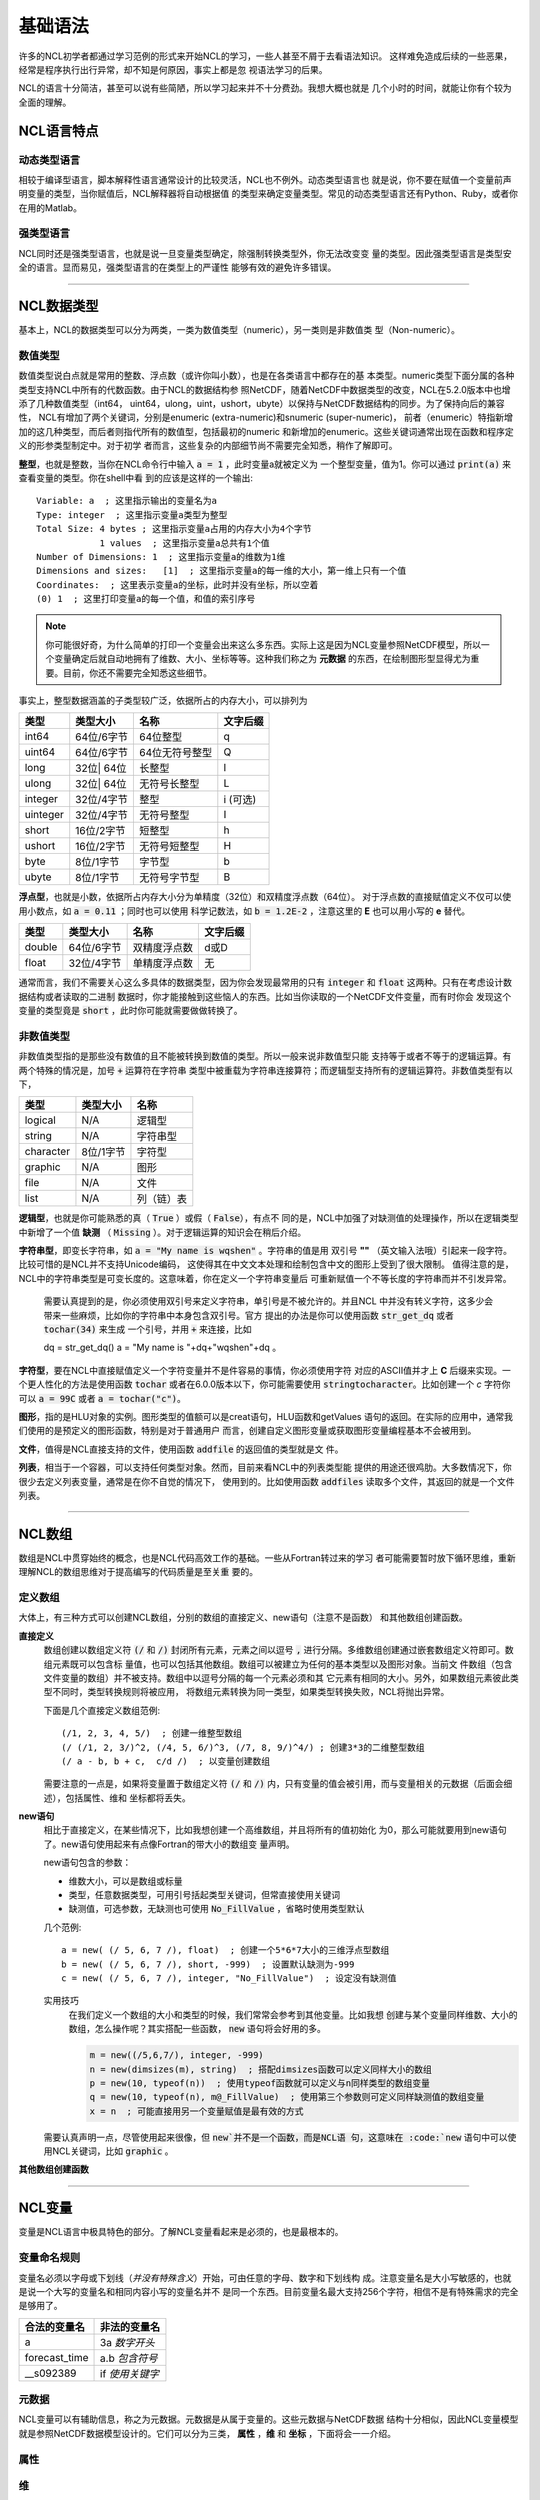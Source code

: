 基础语法
========================
许多的NCL初学者都通过学习范例的形式来开始NCL的学习，一些人甚至不屑于去看语法知识。
这样难免造成后续的一些恶果，经常是程序执行出行异常，却不知是何原因，事实上都是忽
视语法学习的后果。

NCL的语言十分简洁，甚至可以说有些简陋，所以学习起来并不十分费劲。我想大概也就是
几个小时的时间，就能让你有个较为全面的理解。

NCL语言特点
------------------
动态类型语言
^^^^^^^^^^^^^^
相较于编译型语言，脚本解释性语言通常设计的比较灵活，NCL也不例外。动态类型语言也
就是说，你不要在赋值一个变量前声明变量的类型，当你赋值后，NCL解释器将自动根据值
的类型来确定变量类型。常见的动态类型语言还有Python、Ruby，或者你在用的Matlab。

强类型语言
^^^^^^^^^^^^^^^
NCL同时还是强类型语言，也就是说一旦变量类型确定，除强制转换类型外，你无法改变变
量的类型。因此强类型语言是类型安全的语言。显而易见，强类型语言的在类型上的严谨性
能够有效的避免许多错误。

________________________________________________________________________________

NCL数据类型
-----------------------
基本上，NCL的数据类型可以分为两类，一类为数值类型（numeric），另一类则是非数值类
型（Non-numeric）。

数值类型
^^^^^^^^^^^^^^^^
数值类型说白点就是常用的整数、浮点数（或许你叫小数），也是在各类语言中都存在的基
本类型。numeric类型下面分属的各种类型支持NCL中所有的代数函数。由于NCL的数据结构参
照NetCDF，随着NetCDF中数据类型的改变，NCL在5.2.0版本中也增添了几种数值类型（int64，
uint64，ulong，uint，ushort，ubyte）以保持与NetCDF数据结构的同步。为了保持向后的兼容性，
NCL有增加了两个关键词，分别是enumeric (extra-numeric)和snumeric (super-numeric)，
前者（enumeric）特指新增加的这几种类型，而后者则指代所有的数值型，包括最初的numeric
和新增加的enumeric。这些关键词通常出现在函数和程序定义的形参类型制定中。对于初学
者而言，这些复杂的内部细节尚不需要完全知悉，稍作了解即可。

**整型**，也就是整数，当你在NCL命令行中输入 :code:`a = 1` ，此时变量a就被定义为
一个整型变量，值为1。你可以通过 :code:`print(a)` 来查看变量的类型。你在shell中看
到的应该是这样的一个输出::

    Variable: a  ; 这里指示输出的变量名为a
    Type: integer  ; 这里指示变量a类型为整型
    Total Size: 4 bytes ; 这里指示变量a占用的内存大小为4个字节
                1 values  ; 这里指示变量a总共有1个值
    Number of Dimensions: 1  ; 这里指示变量a的维数为1维
    Dimensions and sizes:   [1]  ; 这里指示变量a的每一维的大小，第一维上只有一个值 
    Coordinates:  ; 这里表示变量a的坐标，此时并没有坐标，所以空着
    (0) 1  ; 这里打印变量a的每一个值，和值的索引序号

.. note:: 你可能很好奇，为什么简单的打印一个变量会出来这么多东西。实际上这是因为NCL变量参照NetCDF模型，所以一个变量确定后就自动地拥有了维数、大小、坐标等等。这种我们称之为 **元数据** 的东西，在绘制图形型显得尤为重要。目前，你还不需要完全知悉这些细节。

事实上，整型数据涵盖的子类型较广泛，依据所占的内存大小，可以排列为

+------------+------------+-----------------+------------+
|   类型     |  类型大小  |    名称         |  文字后缀  |
+============+============+=================+============+
|  int64     | 64位/6字节 |  64位整型       |      q     |
+------------+------------+-----------------+------------+
|  uint64    | 64位/6字节 |  64位无符号整型 |      Q     |
+------------+------------+-----------------+------------+
|  long      | 32位| 64位 |  长整型         |      l     |
+------------+------------+-----------------+------------+
|  ulong     | 32位| 64位 |  无符号长整型   |      L     |
+------------+------------+-----------------+------------+
|  integer   | 32位/4字节 |  整型           |   i (可选) |
+------------+------------+-----------------+------------+
|  uinteger  | 32位/4字节 |  无符号整型     |      I     |
+------------+------------+-----------------+------------+
|  short     | 16位/2字节 |  短整型         |      h     |
+------------+------------+-----------------+------------+
|  ushort    | 16位/2字节 |  无符号短整型   |      H     |
+------------+------------+-----------------+------------+
|  byte      | 8位/1字节  |  字节型         |      b     |
+------------+------------+-----------------+------------+
|  ubyte     | 8位/1字节  |  无符号字节型   |      B     |
+------------+------------+-----------------+------------+

**浮点型**，也就是小数，依据所占内存大小分为单精度（32位）和双精度浮点数（64位）。
对于浮点数的直接赋值定义不仅可以使用小数点，如 :code:`a = 0.11` ；同时也可以使用
科学记数法，如 :code:`b = 1.2E-2` ，注意这里的 **E** 也可以用小写的 **e** 替代。

+------------+------------+----------------+------------+
|   类型     |  类型大小  |    名称        |  文字后缀  |
+============+============+================+============+
|  double    | 64位/6字节 |  双精度浮点数  |    d或D    |
+------------+------------+----------------+------------+
|  float     | 32位/4字节 |  单精度浮点数  |     无     |
+------------+------------+----------------+------------+

通常而言，我们不需要关心这么多具体的数据类型，因为你会发现最常用的只有
:code:`integer` 和 :code:`float` 这两种。只有在考虑设计数据结构或者读取的二进制
数据时，你才能接触到这些恼人的东西。比如当你读取的一个NetCDF文件变量，而有时你会
发现这个变量的类型竟是 :code:`short` ，此时你可能就需要做做转换了。


非数值类型
^^^^^^^^^^^^^^^^
非数值类型指的是那些没有数值的且不能被转换到数值的类型。所以一般来说非数值型只能
支持等于或者不等于的逻辑运算。有两个特殊的情况是，加号 :code:`+` 运算符在字符串
类型中被重载为字符串连接算符；而逻辑型支持所有的逻辑运算符。非数值类型有以下，

+------------+------------+----------------+
|   类型     |  类型大小  |    名称        |
+============+============+================+
|  logical   |    N/A     |    逻辑型      |
+------------+------------+----------------+
|  string    |    N/A     |    字符串型    |
+------------+------------+----------------+
| character  |  8位/1字节 |    字符型      |
+------------+------------+----------------+
|  graphic   |    N/A     |     图形       |
+------------+------------+----------------+
|    file    |    N/A     |     文件       |
+------------+------------+----------------+
|    list    |    N/A     |     列（链）表 |
+------------+------------+----------------+

**逻辑型**，也就是你可能熟悉的真（ :code:`True` ）或假（ :code:`False`），有点不
同的是，NCL中加强了对缺测值的处理操作，所以在逻辑类型中新增了一个值 **缺测** （
:code:`Missing` ）。对于逻辑运算的知识会在稍后介绍。

**字符串型**，即变长字符串，如 :code:`a = "My name is wqshen"` 。字符串的值是用
双引号 **""** （英文输入法哦）引起来一段字符。比较可惜的是NCL并不支持Unicode编码，
这使得其在中文文本处理和绘制包含中文的图形上受到了很大限制。
值得注意的是，NCL中的字符串类型是可变长度的。这意味着，你在定义一个字符串变量后
可重新赋值一个不等长度的字符串而并不引发异常。
    需要认真提到的是，你必须使用双引号来定义字符串，单引号是不被允许的。并且NCL
    中并没有转义字符，这多少会带来一些麻烦，比如你的字符串中本身包含双引号。官方
    提出的办法是你可以使用函数 :code:`str_get_dq` 或者 :code:`tochar(34)` 来生成
    一个引号，并用 :code:`+` 来连接，比如
    
    .. code::

    dq = str_get_dq()
    a = "My name is "+dq+"wqshen"+dq 。

**字符型**，要在NCL中直接赋值定义一个字符变量并不是件容易的事情，你必须使用字符
对应的ASCII值并才上 **C** 后缀来实现。一个更人性化的方法是使用函数 :code:`tochar`
或者在6.0.0版本以下，你可能需要使用 :code:`stringtocharacter`。比如创建一个 *c*
字符你可以 :code:`a = 99C` 或者 :code:`a = tochar("c")`。


**图形**，指的是HLU对象的实例。图形类型的值额可以是creat语句，HLU函数和getValues
语句的返回。在实际的应用中，通常我们使用的是预定义的图形函数，特别是对于普通用户
而言，创建自定义图形变量或获取图形变量编程基本不会被用到。

**文件**，值得是NCL直接支持的文件，使用函数 :code:`addfile` 的返回值的类型就是文
件。

**列表**，相当于一个容器，可以支持任何类型对象。然而，目前来看NCL中的列表类型能
提供的用途还很鸡肋。大多数情况下，你很少去定义列表变量，通常是在你不自觉的情况下，
使用到的。比如使用函数 :code:`addfiles` 读取多个文件，其返回的就是一个文件列表。

________________________________________________________________________________

NCL数组
-----------------------
数组是NCL中贯穿始终的概念，也是NCL代码高效工作的基础。一些从Fortran转过来的学习
者可能需要暂时放下循环思维，重新理解NCL的数组思维对于提高编写的代码质量是至关重
要的。

定义数组
^^^^^^^^^^^^^^^^^
大体上，有三种方式可以创建NCL数组，分别的数组的直接定义、new语句（注意不是函数）
和其他数组创建函数。

**直接定义**
    数组创建以数组定义符 :code:`(/` 和 :code:`/)` 封闭所有元素，元素之间以逗号
    :code:`,` 进行分隔。多维数组创建通过嵌套数组定义符即可。数组元素既可以包含标
    量值，也可以包括其他数组。数组可以被建立为任何的基本类型以及图形对象。当前文
    件数组（包含文件变量的数组）并不被支持。数组中以逗号分隔的每一个元素必须和其
    它元素有相同的大小。另外，如果数组元素彼此类型不同时，类型转换规则将被应用，
    将数组元素转换为同一类型，如果类型转换失败，NCL将抛出异常。

    下面是几个直接定义数组范例::

        (/1, 2, 3, 4, 5/)  ; 创建一维整型数组
        (/ (/1, 2, 3/)^2, (/4, 5, 6/)^3, (/7, 8, 9/)^4/) ; 创建3*3的二维整型数组
        (/ a - b, b + c,  c/d /)  ; 以变量创建数组

    需要注意的一点是，如果将变量置于数组定义符  :code:`(/` 和 :code:`/)`
    内，只有变量的值会被引用，而与变量相关的元数据（后面会细述），包括属性、维和
    坐标都将丢失。

**new语句**
    相比于直接定义，在某些情况下，比如我想创建一个高维数组，并且将所有的值初始化
    为0，那么可能就要用到new语句了。new语句使用起来有点像Fortran的带大小的数组变
    量声明。

    new语句包含的参数：
    
    - 维数大小，可以是数组或标量
    - 类型，任意数据类型，可用引号括起类型关键词，但常直接使用关键词
    - 缺测值，可选参数，无缺测也可使用 :code:`No_FillValue` ，省略时使用类型默认

    几个范例::

        a = new( (/ 5, 6, 7 /), float)  ; 创建一个5*6*7大小的三维浮点型数组
        b = new( (/ 5, 6, 7 /), short, -999)  ; 设置默认缺测为-999
        c = new( (/ 5, 6, 7 /), integer, "No_FillValue")  ; 设定没有缺测值

    实用技巧
        在我们定义一个数组的大小和类型的时候，我们常常会参考到其他变量。比如我想
        创建与某个变量同样维数、大小的数组，怎么操作呢？其实搭配一些函数，
        :code:`new` 语句将会好用的多。

        .. code::

            m = new((/5,6,7/), integer, -999)
            n = new(dimsizes(m), string)  ; 搭配dimsizes函数可以定义同样大小的数组
            p = new(10, typeof(n))  ; 使用typeof函数就可以定义与n同样类型的数组变量
            q = new(10, typeof(n), m@_FillValue)  ; 使用第三个参数则可定义同样缺测值的数组变量
            x = n  ; 可能直接用另一个变量赋值是最有效的方式

    需要认真声明一点，尽管使用起来很像，但 :code:`new`并不是一个函数，而是NCL语
    句，这意味在 :code:`new` 语句中可以使用NCL关键词，比如 :code:`graphic` 。

**其他数组创建函数**

________________________________________________________________________________

NCL变量
-----------------------
变量是NCL语言中极具特色的部分。了解NCL变量看起来是必须的，也是最根本的。

变量命名规则
^^^^^^^^^^^^^^
变量名必须以字母或下划线（*并没有特殊含义*）开始，可由任意的字母、数字和下划线构
成。注意变量名是大小写敏感的，也就是说一个大写的变量名和相同内容小写的变量名并不
是同一个东西。目前变量名最大支持256个字符，相信不是有特殊需求的完全是够用了。

+------------------+------------------+
|   合法的变量名   |   非法的变量名   |
+==================+==================+
|  a               |  3a *数字开头*   |
+------------------+------------------+
|  forecast_time   |  a.b *包含符号*  |
+------------------+------------------+
|  __s092389       |  if *使用关键字* |
+------------------+------------------+

元数据
^^^^^^^^^^^^^^
NCL变量可以有辅助信息，称之为元数据。元数据是从属于变量的。这些元数据与NetCDF数据
结构十分相似，因此NCL变量模型就是参照NetCDF数据模型设计的。它们可以分为三类，
**属性** ，**维** 和 **坐标** ，下面将会一一介绍。

属性
^^^^^^^^


维
^^^^^^^^^


坐标
^^^^^^^^^^

NCL表达式
-----------------------


NCL语句
-----------------------


NCL关键字
-----------------------